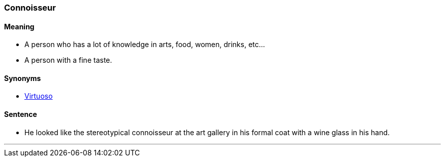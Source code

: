 === Connoisseur

==== Meaning

* A person who has a lot of knowledge in arts, food, women, drinks, etc...
* A person with a fine taste.

==== Synonyms

* link:#_virtuoso[Virtuoso]

==== Sentence

* He looked like the stereotypical [.underline]#connoisseur# at the art gallery in his formal coat with a wine glass in his hand.

'''